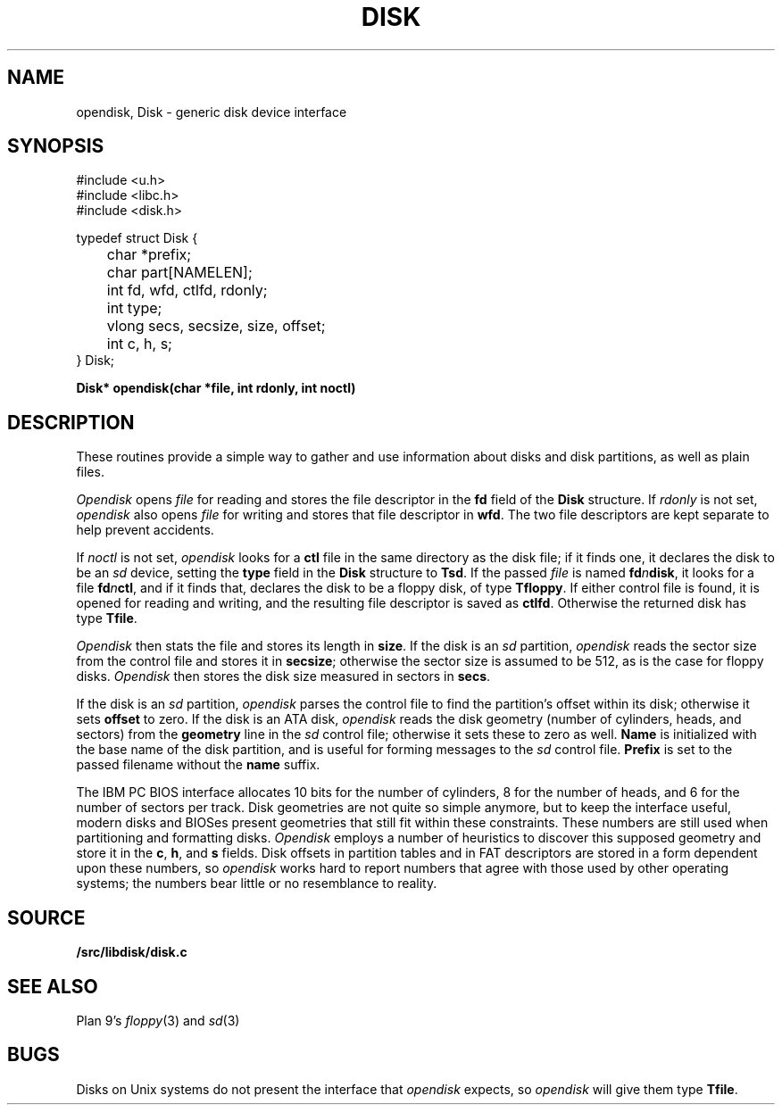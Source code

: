 .TH DISK 3
.SH NAME
opendisk, Disk \- generic disk device interface
.SH SYNOPSIS
.nf
.ft L
#include <u.h>
#include <libc.h>
#include <disk.h>
.ft
.PP
.ft L
typedef struct Disk {
	char *prefix;
	char part[NAMELEN];
	int fd, wfd, ctlfd, rdonly;
	int type;
	vlong secs, secsize, size, offset;
	int c, h, s;
} Disk;
.ft
.PP
.B
Disk* opendisk(char *file, int rdonly, int noctl)
.SH DESCRIPTION
These routines provide a simple way to gather
and use information about 
disks and disk partitions,
as well as plain files.
.PP
.I Opendisk
opens
.I file
for reading and stores the file descriptor in
the 
.B fd
field of the
.B Disk
structure.
If 
.I rdonly
is not set, 
.I opendisk
also opens
.I file
for writing and stores that file descriptor in
.BR wfd .
The two file descriptors are kept separate to
help prevent accidents.
.PP
If
.I noctl
is not set, 
.I opendisk
looks for a
.B ctl
file in the same directory as the
disk file;
if it finds one, it declares
the disk to be
an
.I sd
device,
setting the
.B type
field in the
.B Disk
structure
to
.BR Tsd .
If the passed
.I file
is named
.BI fd n disk \fR,
it looks for a file
.BI fd n ctl \fR,
and if it finds that,
declares the disk to be
a floppy disk, of type
.BR Tfloppy .
If either
control
file is found, it is opened for reading
and writing, and the resulting file descriptor
is saved as 
.BR ctlfd .
Otherwise the returned disk
has type
.BR Tfile .
.PP
.I Opendisk
then stats the file and stores its length in
.BR size .
If the disk is an
.I sd
partition, 
.I opendisk
reads the sector size from the
control
file and stores it in 
.BR secsize ;
otherwise the sector size is assumed to be 512,
as is the case for floppy disks.
.I Opendisk
then stores the disk size measured in sectors in
.BR secs .
.PP
If the disk is an
.I sd
partition, 
.I opendisk 
parses the
control
file to find the partition's offset
within its disk;
otherwise it sets
.B offset
to zero.
If the disk is an ATA disk,
.I opendisk
reads
the disk geometry (number of cylinders, heads, and sectors)
from the 
.B geometry
line in the
.I sd
control file;
otherwise it sets these to zero as well.
.B Name
is initialized with the base name of
the disk partition, and is useful for forming messages to the
.I sd
control file.
.B Prefix
is set to the passed filename without
the 
.B name
suffix.
.PP
The IBM PC BIOS interface allocates
10 bits for the number of cylinders, 8 for 
the number of heads, and 6 for the number of sectors per track.
Disk geometries are not quite so simple
anymore, but to keep the interface useful,
modern disks and BIOSes present geometries
that still fit within these constraints.
These numbers are still used when partitioning
and formatting disks.
.I Opendisk
employs a number of heuristics to discover this
supposed geometry and store it in the
.BR c ,
.BR h ,
and
.B s
fields.
Disk offsets in partition tables and
in FAT descriptors are stored in a form
dependent upon these numbers, so
.I opendisk
works hard to report numbers that
agree with those used by other operating
systems; the numbers bear little or no resemblance
to reality.
.SH SOURCE
.B \*9/src/libdisk/disk.c
.SH SEE ALSO
Plan 9's
\fIfloppy\fR(3) and \fIsd\fR(3)
.SH BUGS
Disks on Unix systems do not present the interface
that 
.I opendisk
expects, so
.I opendisk
will give them type
.BR Tfile .
